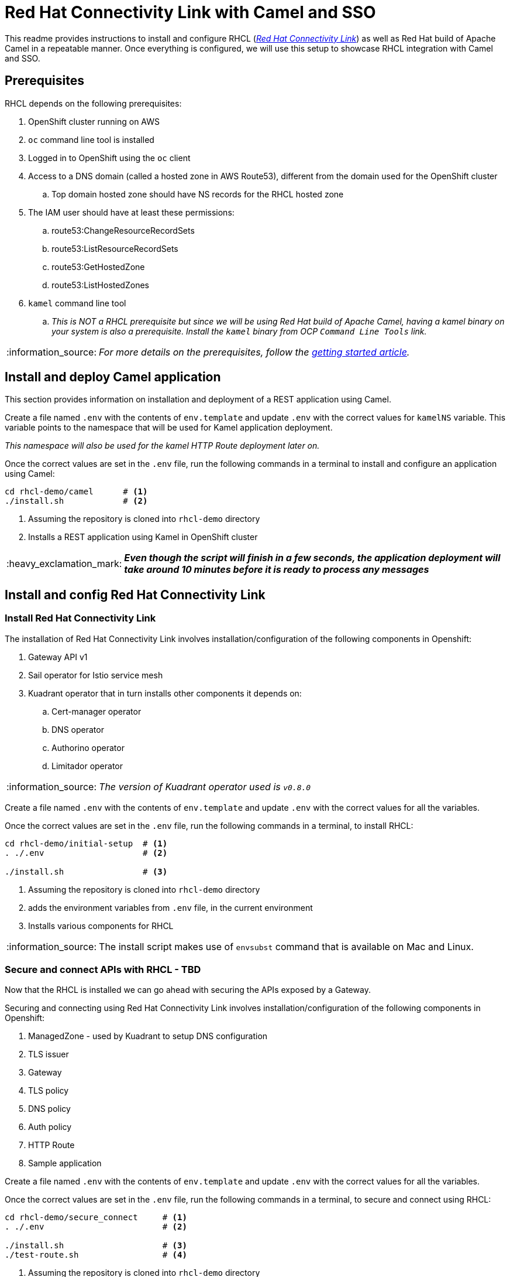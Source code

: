 = Red Hat Connectivity Link with Camel and SSO

:icons: font
:note-caption: :information_source:
:warning-caption: :warning:
:important-caption: :heavy_exclamation_mark:
:toc: left
:toclevels: 5

:url-rhcl-overview: https://developers.redhat.com/products/red-hat-connectivity-link/overview
:url-rhcl-getting-started: https://developers.redhat.com/articles/2024/06/12/getting-started-red-hat-connectivity-link-openshift
:url-rhcl-install-on-openshift: https://docs.kuadrant.io/0.8.0/kuadrant-operator/doc/install/install-openshift/
:url-rhcl-secure-n-connect: https://docs.kuadrant.io/0.8.0/kuadrant-operator/doc/user-guides/secure-protect-connect-single-multi-cluster/
:url-rhdh-lifecycle: https://access.redhat.com/support/policy/updates/developerhub


This readme provides instructions to install and configure RHCL ({url-rhcl-overview}[_Red Hat Connectivity Link_]) as
well as Red Hat build of Apache Camel in a repeatable manner. Once everything is configured, we will use this setup to
showcase RHCL integration with Camel and SSO.

== Prerequisites
RHCL depends on the following prerequisites:

. OpenShift cluster running on AWS
. `oc` command line tool is installed
. Logged in to OpenShift using the `oc` client
. Access to a DNS domain (called a hosted zone in AWS Route53), different from the domain used for the OpenShift cluster
.. Top domain hosted zone should have NS records for the RHCL hosted zone
. The IAM user should have at least these permissions:
.. route53:ChangeResourceRecordSets
.. route53:ListResourceRecordSets
.. route53:GetHostedZone
.. route53:ListHostedZones
. `kamel` command line tool
.. _This is NOT a RHCL prerequisite but since we will be using Red Hat build of Apache Camel, having a kamel binary
on your system is also a prerequisite. Install the `kamel` binary from OCP `Command Line Tools` link._

[NOTE]
_For more details on the prerequisites, follow the {url-rhcl-getting-started}[getting started article]._

== Install and deploy Camel application

This section provides information on installation and deployment of a REST application using Camel.

Create a file named `.env` with the contents of `env.template` and update `.env` with the correct values for
`kamelNS` variable. This variable points to the namespace that will be used for Kamel application deployment.

_This namespace will also be used for the kamel HTTP Route deployment later on._

Once the correct values are set in the `.env` file, run the following commands in a terminal to install and configure an
application using Camel:

[source,bash,options="nowrap"]
----
cd rhcl-demo/camel      # <.>
./install.sh            # <.>
----
<.> Assuming the repository is cloned into `rhcl-demo` directory
<.> Installs a REST application using Kamel in OpenShift cluster

[IMPORTANT]
*_Even though the script will finish in a few seconds, the application deployment will take around 10 minutes before
it is ready to process any messages_*


== Install and config Red Hat Connectivity Link

=== Install Red Hat Connectivity Link

The installation of Red Hat Connectivity Link involves installation/configuration of the following components in Openshift:

. Gateway API v1
. Sail operator for Istio service mesh
. Kuadrant operator that in turn installs other components it depends on:
.. Cert-manager operator
.. DNS operator
.. Authorino operator
.. Limitador operator

[NOTE]
_The version of Kuadrant operator used is ``v0.8.0``_

Create a file named `.env` with the contents of `env.template` and update `.env` with the correct values for all the variables.

Once the correct values are set in the `.env` file, run the following commands in a terminal, to install RHCL:
[source,bash,options="nowrap"]
----
cd rhcl-demo/initial-setup  # <.>
. ./.env                    # <.>

./install.sh                # <.>
----
<.> Assuming the repository is cloned into `rhcl-demo` directory
<.> adds the environment variables from `.env` file, in the current environment
<.> Installs various components for RHCL

[NOTE]
The install script makes use of `envsubst` command that is available on Mac and Linux.

=== Secure and connect APIs with RHCL - TBD

Now that the RHCL is installed we can go ahead with securing the APIs exposed by a Gateway.

Securing and connecting using Red Hat Connectivity Link involves installation/configuration of the following components in Openshift:

. ManagedZone - used by Kuadrant to setup DNS configuration
. TLS issuer
. Gateway
. TLS policy
. DNS policy
. Auth policy
. HTTP Route
. Sample application

Create a file named `.env` with the contents of `env.template` and update `.env` with the correct values for all the variables.

Once the correct values are set in the `.env` file, run the following commands in a terminal, to secure and connect using RHCL:
[source,bash,options="nowrap"]
----
cd rhcl-demo/secure_connect     # <.>
. ./.env                        # <.>

./install.sh                    # <.>
./test-route.sh                 # <.>
----
<.> Assuming the repository is cloned into `rhcl-demo` directory
<.> adds the environment variables from `.env` file, in the current environment
<.> Installs various components to configure RHCL
<.> Tests the route for GET and POST calls

[NOTE]
The install script makes use of `envsubst` command that is available on Mac and Linux.


== Uninstall Red Hat Connectivity Link

=== Uninstall config

To uninstall Red Hat Connectivity Link run the following commands in a terminal:
[source,bash,options="nowrap"]
----
cd rhcl-demo/secure_connect     # <.>
./uninstall.sh                  # <.>
----
<.> Assuming the repository is cloned into `rhcl-demo` directory
<.> Uninstalls RHCL config from OpenShift cluster

=== Uninstall Red Hat Connectivity Link

To uninstall Red Hat Connectivity Link run the following commands in a terminal:
[source,bash,options="nowrap"]
----
cd rhcl-demo/initial-setup  # <.>
./uninstall.sh              # <.>
----
<.> Assuming the repository is cloned into `rhcl-demo` directory
<.> Uninstalls RHCL from OpenShift cluster


== Uninstall Camel

To uninstall Red Hat build of Apache Camel run the following commands in a terminal:
[source,bash,options="nowrap"]
----
cd rhcl-demo/camel        # <.>
./uninstall.sh            # <.>
----
<.> Assuming the repository is cloned into `rhcl-demo` directory
<.> Uninstalls Camel from OpenShift cluster


== References

* {url-rhcl-overview}[RHCL - Overview] +
* {url-rhcl-getting-started}[RHCL - Getting Started] +
* {url-rhcl-install-on-openshift}[RHCL - Installation] +
* {url-rhcl-secure-n-connect}[RHCL - Secure and connect APIs] +

